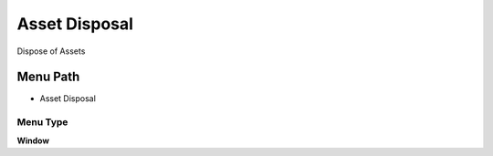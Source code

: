 
.. _functional-guide/menu/menu-asset-disposal:

==============
Asset Disposal
==============

Dispose of Assets

Menu Path
=========


* Asset Disposal

Menu Type
---------
\ **Window**\ 


.. seealso::
    :ref:`functional-guide/window/window-asset-disposal`
